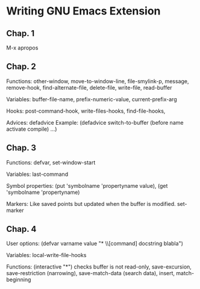 * Writing GNU Emacs Extension

** Chap. 1

M-x apropos

** Chap. 2

Functions: other-window, move-to-window-line, file-smylink-p, message, remove-hook,
find-alternate-file, delete-file, write-file, read-buffer

Variables: buffer-file-name, prefix-numeric-value, current-prefix-arg

Hooks: post-command-hook, write-files-hooks, find-file-hooks, 

Advices: defadvice
Example: (defadvice switch-to-buffer (before name activate compile) ...)


** Chap. 3

Functions: defvar, set-window-start

Variables: last-command

Symbol properties: (put 'symbolname 'propertyname value), (get 'symbolname 'propertyname)

Markers: Like saved points but updated when the buffer is modified. set-marker


** Chap. 4

User options: (defvar varname value "* \\[command] docstring blabla")

Variables: local-write-file-hooks

Functions: (interactive "*") checks buffer is not read-only, save-excursion, save-restriction (narrowing),
save-match-data (search data), insert, match-beginning
